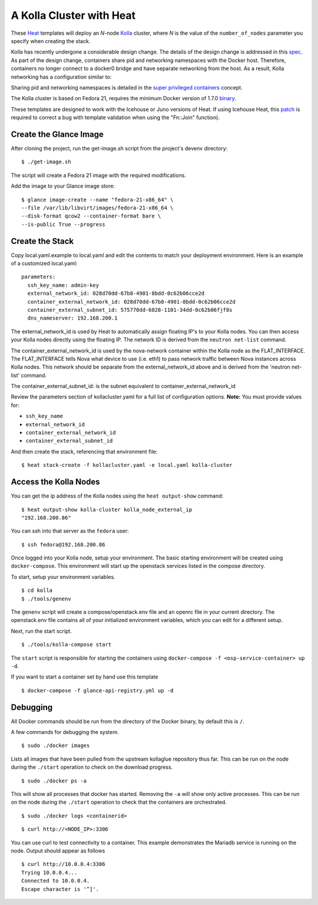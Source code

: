 A Kolla Cluster with Heat
=========================

These `Heat <https://wiki.openstack.org/wiki/Heat>`__ templates will
deploy an *N*-node `Kolla <https://wiki.openstack.org/Kolla>`__ cluster,
where *N* is the value of the ``number_of_nodes`` parameter you specify
when creating the stack.

Kolla has recently undergone a considerable design change. The details
of the design change is addressed in this
`spec <https://review.openstack.org/#/c/153798/>`__. As part of the
design change, containers share pid and networking namespaces with the
Docker host. Therefore, containers no longer connect to a docker0 bridge
and have separate networking from the host. As a result, Kolla
networking has a configuration similar to:

.. image:: kollanet.png
   :alt: Kolla networking

Sharing pid and networking namespaces is detailed in the `super
privileged
containers <http://sdake.io/2015/01/28/an-atomic-upgrade-process-for-openstack-compute-nodes/>`__
concept.

The Kolla cluster is based on Fedora 21, requires the minimum Docker
version of 1.7.0
`binary <https://docs.docker.com/installation/binaries/>`__.

These templates are designed to work with the Icehouse or Juno versions
of Heat. If using Icehouse Heat, this
`patch <https://review.openstack.org/#/c/121139/>`__ is required to
correct a bug with template validation when using the "Fn::Join"
function).

Create the Glance Image
-----------------------

After cloning the project, run the get-image.sh script from the
project's devenv directory:

::

    $ ./get-image.sh

The script will create a Fedora 21 image with the required
modifications.

Add the image to your Glance image store:

::

    $ glance image-create --name "fedora-21-x86_64" \
    --file /var/lib/libvirt/images/fedora-21-x86_64 \
    --disk-format qcow2 --container-format bare \
    --is-public True --progress

Create the Stack
----------------

Copy local.yaml.example to local.yaml and edit the contents to match
your deployment environment. Here is an example of a customized
local.yaml:

::

    parameters:
      ssh_key_name: admin-key
      external_network_id: 028d70dd-67b8-4901-8bdd-0c62b06cce2d
      container_external_network_id: 028d70dd-67b8-4901-8bdd-0c62b06cce2d
      container_external_subnet_id: 575770dd-6828-1101-34dd-0c62b06fjf8s
      dns_nameserver: 192.168.200.1

The external\_network\_id is used by Heat to automatically assign
floating IP's to your Kolla nodes. You can then access your Kolla nodes
directly using the floating IP. The network ID is derived from the
``neutron net-list`` command.

The container\_external\_network\_id is used by the nova-network
container within the Kolla node as the FLAT\_INTERFACE. The
FLAT\_INTERFACE tells Nova what device to use (i.e. eth1) to pass
network traffic between Nova instances across Kolla nodes. This network
should be separate from the external\_network\_id above and is derived
from the 'neutron net-list' command.

The container\_external\_subnet\_id: is the subnet equivalent to
container\_external\_network\_id

Review the parameters section of kollacluster.yaml for a full list of
configuration options. **Note:** You must provide values for:

-  ``ssh_key_name``
-  ``external_network_id``
-  ``container_external_network_id``
-  ``container_external_subnet_id``

And then create the stack, referencing that environment file:

::

    $ heat stack-create -f kollacluster.yaml -e local.yaml kolla-cluster

Access the Kolla Nodes
----------------------

You can get the ip address of the Kolla nodes using the
``heat output-show`` command:

::

    $ heat output-show kolla-cluster kolla_node_external_ip
    "192.168.200.86"

You can ssh into that server as the ``fedora`` user:

::

    $ ssh fedora@192.168.200.86

Once logged into your Kolla node, setup your environment. The basic
starting environment will be created using ``docker-compose``. This
environment will start up the openstack services listed in the compose
directory.

To start, setup your environment variables.

::

    $ cd kolla
    $ ./tools/genenv

The ``genenv`` script will create a compose/openstack.env file and an
openrc file in your current directory. The openstack.env file contains
all of your initialized environment variables, which you can edit for a
different setup.

Next, run the start script.

::

    $ ./tools/kolla-compose start

The ``start`` script is responsible for starting the containers using
``docker-compose -f <osp-service-container> up -d``.

If you want to start a container set by hand use this template

::

    $ docker-compose -f glance-api-registry.yml up -d

Debugging
---------

All Docker commands should be run from the directory of the Docker
binary, by default this is ``/``.

A few commands for debugging the system.

::

    $ sudo ./docker images

Lists all images that have been pulled from the upstream kollaglue
repository thus far. This can be run on the node during the ``./start``
operation to check on the download progress.

::

    $ sudo ./docker ps -a

This will show all processes that docker has started. Removing the
``-a`` will show only active processes. This can be run on the node
during the ``./start`` operation to check that the containers are
orchestrated.

::

    $ sudo ./docker logs <containerid>

::

    $ curl http://<NODE_IP>:3306

You can use curl to test connectivity to a container. This example
demonstrates the Mariadb service is running on the node. Output should
appear as follows

::

    $ curl http://10.0.0.4:3306
    Trying 10.0.0.4...
    Connected to 10.0.0.4.
    Escape character is '^]'.

